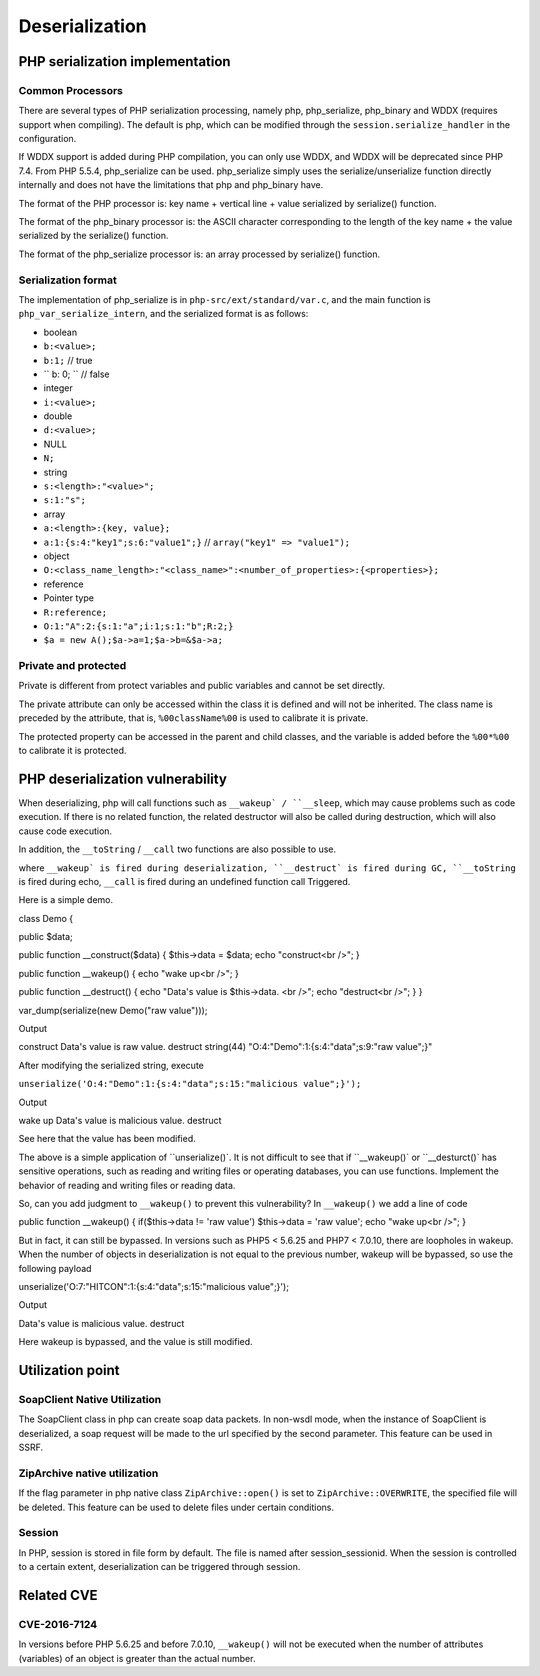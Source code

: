 Deserialization
========================================

PHP serialization implementation
----------------------------------------

Common Processors
~~~~~~~~~~~~~~~~~~~~~~~~~~~~~~~~~~~~~~~~
There are several types of PHP serialization processing, namely php, php_serialize, php_binary and WDDX (requires support when compiling). The default is php, which can be modified through the ``session.serialize_handler`` in the configuration.

If WDDX support is added during PHP compilation, you can only use WDDX, and WDDX will be deprecated since PHP 7.4. From PHP 5.5.4, php_serialize can be used. php_serialize simply uses the serialize/unserialize function directly internally and does not have the limitations that php and php_binary have.

The format of the PHP processor is: key name + vertical line + value serialized by serialize() function.

The format of the php_binary processor is: the ASCII character corresponding to the length of the key name + the value serialized by the serialize() function.

The format of the php_serialize processor is: an array processed by serialize() function.

Serialization format
~~~~~~~~~~~~~~~~~~~~~~~~~~~~~~~~~~~~~~~~
The implementation of php_serialize is in ``php-src/ext/standard/var.c``, and the main function is ``php_var_serialize_intern``, and the serialized format is as follows:

- boolean
- ``b:<value>;``
- ``b:1;`` // true
- `` b: 0; `` // false
- integer
- ``i:<value>;``
- double
- ``d:<value>;``
- NULL
- ``N;``
- string
- ``s:<length>:"<value>";``
- ``s:1:"s";``
- array
- ``a:<length>:{key, value};``
- ``a:1:{s:4:"key1";s:6:"value1";}`` // ``array("key1" => "value1");``
- object
- ``O:<class_name_length>:"<class_name>":<number_of_properties>:{<properties>};``
- reference
- Pointer type
- ``R:reference;``
- ``O:1:"A":2:{s:1:"a";i:1;s:1:"b";R:2;}``
- ``$a = new A();$a->a=1;$a->b=&$a->a;``

Private and protected
~~~~~~~~~~~~~~~~~~~~~~~~~~~~~~~~~~~~~~~~
Private is different from protect variables and public variables and cannot be set directly.

The private attribute can only be accessed within the class it is defined and will not be inherited. The class name is preceded by the attribute, that is, ``%00className%00`` is used to calibrate it is private.

The protected property can be accessed in the parent and child classes, and the variable is added before the ``%00*%00`` to calibrate it is protected.

PHP deserialization vulnerability
----------------------------------------
When deserializing, php will call functions such as ``__wakeup` / ``__sleep``, which may cause problems such as code execution. If there is no related function, the related destructor will also be called during destruction, which will also cause code execution.

In addition, the ``__toString`` / ``__call`` two functions are also possible to use.

where ``__wakeup` is fired during deserialization, ``__destruct` is fired during GC, ``__toString`` is fired during echo, ``__call`` is fired during an undefined function call Triggered.


Here is a simple demo.

.. code:: php

class Demo
{

public $data;

public function __construct($data)
{
$this->data = $data;
echo "construct<br />";
}

public function __wakeup()
{
echo "wake up<br />";
}

public function __destruct()
{
echo "Data's value is $this->data. <br />";
echo "destruct<br />";
}
}

var_dump(serialize(new Demo("raw value")));



Output

::

construct
Data's value is raw value.
destruct
string(44) "O:4:"Demo":1:{s:4:"data";s:9:"raw value";}"

After modifying the serialized string, execute

``unserialize('O:4:"Demo":1:{s:4:"data";s:15:"malicious value";}');``

Output

::

wake up
Data's value is malicious value.
destruct

See here that the value has been modified.

The above is a simple application of ``unserialize()`. It is not difficult to see that if ``__wakeup()` or ``__desturct()` has sensitive operations, such as reading and writing files or operating databases, you can use functions. Implement the behavior of reading and writing files or reading data.

So, can you add judgment to ``__wakeup()`` to prevent this vulnerability?
In ``__wakeup()`` we add a line of code

.. code:: php

public function __wakeup()
{
if($this->data != 'raw value') $this->data = 'raw value';
echo "wake up<br />";
}

But in fact, it can still be bypassed. In versions such as PHP5 < 5.6.25 and PHP7 < 7.0.10, there are loopholes in wakeup. When the number of objects in deserialization is not equal to the previous number, wakeup will be bypassed, so use the following payload

::

unserialize('O:7:"HITCON":1:{s:4:"data";s:15:"malicious value";}');

Output

::

Data's value is malicious value.
destruct

Here wakeup is bypassed, and the value is still modified.

Utilization point
----------------------------------------

SoapClient Native Utilization
~~~~~~~~~~~~~~~~~~~~~~~~~~~~~~~~~~~~~~~~
The SoapClient class in php can create soap data packets. In non-wsdl mode, when the instance of SoapClient is deserialized, a soap request will be made to the url specified by the second parameter. This feature can be used in SSRF.

ZipArchive native utilization
~~~~~~~~~~~~~~~~~~~~~~~~~~~~~~~~~~~~~~~~
If the flag parameter in php native class ``ZipArchive::open()`` is set to ``ZipArchive::OVERWRITE``, the specified file will be deleted. This feature can be used to delete files under certain conditions.

Session
~~~~~~~~~~~~~~~~~~~~~~~~~~~~~~~~~~~~~~~~
In PHP, session is stored in file form by default. The file is named after session_sessionid. When the session is controlled to a certain extent, deserialization can be triggered through session.

Related CVE
----------------------------------------

CVE-2016-7124
~~~~~~~~~~~~~~~~~~~~~~~~~~~~~~~~~~~~~~~~
In versions before PHP 5.6.25 and before 7.0.10, ``__wakeup()`` will not be executed when the number of attributes (variables) of an object is greater than the actual number.
